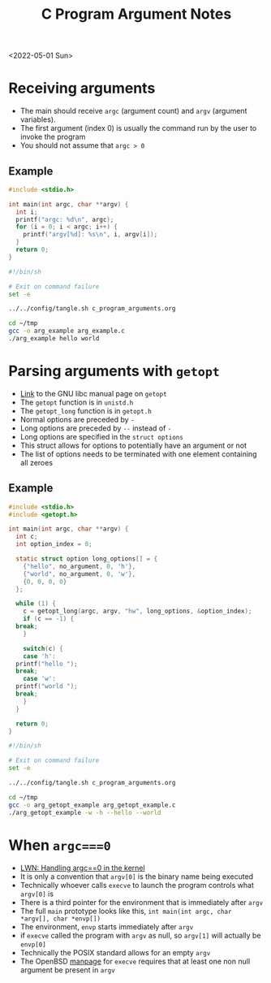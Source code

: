 #+title: C Program Argument Notes
<2022-05-01 Sun>
* Receiving arguments
- The main should receive =argc= (argument count) and =argv= (argument variables).
- The first argument (index 0) is usually the command run by the user to invoke the program
- You should not assume that =argc > 0=
** Example
#+begin_src c :tangle ~/tmp/arg_example.c :mkdirp yes
  #include <stdio.h>

  int main(int argc, char **argv) {
    int i;
    printf("argc: %d\n", argc);
    for (i = 0; i < argc; i++) {
      printf("argv[%d]: %s\n", i, argv[i]);
    }
    return 0;
  }
#+end_src

#+begin_src sh :results output
  #!/bin/sh

  # Exit on command failure
  set -e

  ../../config/tangle.sh c_program_arguments.org

  cd ~/tmp
  gcc -o arg_example arg_example.c
  ./arg_example hello world
#+end_src

#+RESULTS:
: argc: 3
: argv[0]: ./arg_example
: argv[1]: hello
: argv[2]: world

* Parsing arguments with =getopt=
- [[https://www.gnu.org/software/libc/manual/html_node/Getopt.html][Link]] to the GNU libc manual page on =getopt=
- The =getopt= function is in =unistd.h=
- The =getopt_long= function is in =getopt.h=
- Normal options are preceded by =-=
- Long options are preceded by =--= instead of =-=
- Long options are specified in the =struct options=
- This struct allows for options to potentially have an argument or not
- The list of options needs to be terminated with one element containing all zeroes
** Example
#+begin_src c :tangle ~/tmp/arg_getopt_example.c :mkdirp yes
  #include <stdio.h>
  #include <getopt.h>

  int main(int argc, char **argv) {
    int c;
    int option_index = 0;

    static struct option long_options[] = {
      {"hello", no_argument, 0, 'h'},
      {"world", no_argument, 0, 'w'},
      {0, 0, 0, 0}
    };

    while (1) {
      c = getopt_long(argc, argv, "hw", long_options, &option_index);
      if (c == -1) {
	break;
      }

      switch(c) {
      case 'h':
	printf("hello ");
	break;
      case 'w':
	printf("world ");
	break;
      }
    }

    return 0;
  }
#+end_src

#+begin_src sh :results output
  #!/bin/sh

  # Exit on command failure
  set -e

  ../../config/tangle.sh c_program_arguments.org

  cd ~/tmp
  gcc -o arg_getopt_example arg_getopt_example.c
  ./arg_getopt_example -w -h --hello --world
#+end_src

#+RESULTS:
: world hello hello world
* When =argc===0=
- [[https://lwn.net/SubscriberLink/882799/cb8f313c57c6d8a6/][LWN: Handling argc==0 in the kernel]]
- It is only a convention that =argv[0]= is the binary name being executed
- Technically whoever calls =execve= to launch the program controls what =argv[0]= is
- There is a third pointer for the environment that is immediately after =argv=
- The full =main= prototype looks like this, =int main(int argc, char *argv[], char *envp[])=
- The environment, =envp= starts immediately after =argv=
- if =execve= called the program with =argv= as null, so =argv[1]= will actually be =envp[0]=
- Technically the POSIX standard allows for an empty =argv=
- The OpenBSD [[https://man.openbsd.org/execve.2][manpage]] for =execve= requires that at least one non null argument be present in =argv=
